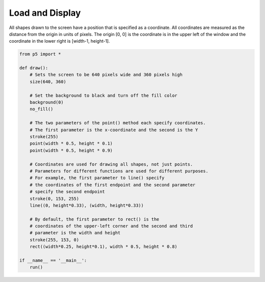 ****************
Load and Display 
****************

.. raw:: html

  <script>
    function setup() {
      var canvas = createCanvas(720, 400);
      canvas.parent('sketch-holder');
    }

    function draw() {
    // Set the background to black and turn off the fill color
    background(0);
    noFill();

    // The two parameters of the point() method each specify
    // coordinates.
    // The first parameter is the x-coordinate and the second is the Y
    stroke(255);
    point(width * 0.5, height * 0.5);
    point(width * 0.5, height * 0.25);

    // Coordinates are used for drawing all shapes, not just points.
    // Parameters for different functions are used for different
    // purposes. For example, the first two parameters to line()
    // specify the coordinates of the first endpoint and the second
    // two parameters specify the second endpoint
    stroke(0, 153, 255);
    line(0, height * 0.33, width, height * 0.33);

    // By default, the first two parameters to rect() are the
    // coordinates of the upper-left corner and the second pair
    // is the width and height
    stroke(255, 153, 0);
    rect(width * 0.25, height * 0.1, width * 0.5, height * 0.8);
    }
    </script>
    <div id="sketch-holder"></div>


All shapes drawn to the screen have a position that is specified as a coordinate. All coordinates are measured as the distance from the origin in units of pixels. The origin [0, 0] is the coordinate is in the upper left of the window and the coordinate in the lower right is [width-1, height-1].

.. code:: python

  from p5 import *

  def draw():
      # Sets the screen to be 640 pixels wide and 360 pixels high
      size(640, 360)

      # Set the background to black and turn off the fill color
      background(0)
      no_fill()

      # The two parameters of the point() method each specify coordinates.
      # The first parameter is the x-coordinate and the second is the Y
      stroke(255)
      point(width * 0.5, height * 0.1)
      point(width * 0.5, height * 0.9)

      # Coordinates are used for drawing all shapes, not just points.
      # Parameters for different functions are used for different purposes.
      # For example, the first parameter to line() specify
      # the coordinates of the first endpoint and the second parameter
      # specify the second endpoint
      stroke(0, 153, 255)
      line((0, height*0.33), (width, height*0.33))

      # By default, the first parameter to rect() is the
      # coordinates of the upper-left corner and the second and third
      # parameter is the width and height
      stroke(255, 153, 0)
      rect((width*0.25, height*0.1), width * 0.5, height * 0.8)

  if __name__ == '__main__':
      run()
